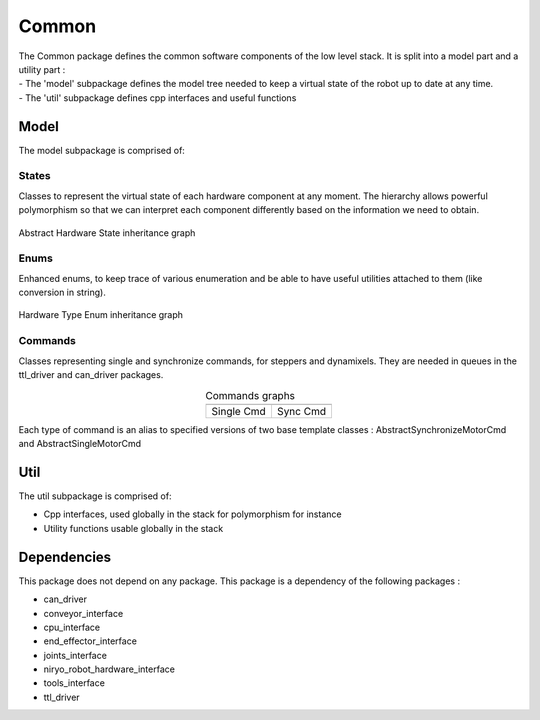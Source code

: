 Common
=====================================

| The Common package defines the common software components of the low level stack. It is split into a model part and a utility part :
| - The 'model' subpackage defines the model tree needed to keep a virtual state of the robot up to date at any time.
| - The 'util' subpackage defines cpp interfaces and useful functions

Model
--------------------------
The model subpackage is comprised of:

States
**************************
Classes to represent the virtual state of each hardware component at any moment. 
The hierarchy allows powerful polymorphism so that we can interpret each component differently based on the information we need to obtain. 

.. figure:: ../../../images/stack/low_level/classcommon_1_1model_1_1AbstractHardwareState__inherit__graph.png
   :alt: Abstract Hardware State inheritance graph 
   :height: 400px
   :align: center

   Abstract Hardware State inheritance graph 

Enums
**************************
Enhanced enums, to keep trace of various enumeration and be able to have useful utilities attached to them (like conversion in string).

.. figure:: ../../../images/stack/low_level/classcommon_1_1model_1_1HardwareTypeEnum__inherit__graph.png
   :alt: Hardware Type Enum inheritance graph
   :height: 100px
   :align: center

   Hardware Type Enum inheritance graph

Commands
***************************
Classes representing single and synchronize commands, for steppers and dynamixels. They are needed in queues in the ttl_driver and can_driver packages.

.. |picSingle| image:: ../../../images/stack/low_level/classcommon_1_1model_1_1ISingleMotorCmd__inherit__graph.png
   :alt: ISingleMotorCmd inheritance graph
   :width: 200px


.. |picSync| image:: ../../../images/stack/low_level/classcommon_1_1model_1_1ISynchronizeMotorCmd__inherit__graph.png
   :alt: ISynchronizeMotorCmd inheritance graph
   :width: 200px
   
.. table:: Commands graphs
   :widths: auto
   :align: center

   ============  ===========
   |picSingle|    |picSync|
   ============  ===========
    Single Cmd    Sync Cmd
   ============  ===========

Each type of command is an alias to specified versions of two base template classes : AbstractSynchronizeMotorCmd and AbstractSingleMotorCmd

Util
--------------------------
The util subpackage is comprised of:

* Cpp interfaces, used globally in the stack for polymorphism for instance
* Utility functions usable globally in the stack

Dependencies
--------------------------
This package does not depend on any package.
This package is a dependency of the following packages :

* can_driver
* conveyor_interface
* cpu_interface
* end_effector_interface
* joints_interface
* niryo_robot_hardware_interface
* tools_interface
* ttl_driver


.. |namespace_cpp| replace:: common
.. |package_path| replace:: ../../../../niryo_robot_hardware_stack/can_driver
